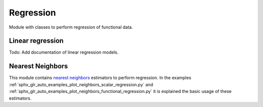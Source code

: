 .. _regression-module:

Regression
==========

Module with classes to perform regression of functional data.

Linear regression
-----------------

Todo: Add documentation of linear regression models.

.. autosummary::
   :toctree: autosummary

   skfda.ml.regression.LinearScalarRegression

Nearest Neighbors
-----------------

This module contains `nearest neighbors
<https://en.wikipedia.org/wiki/K-nearest_neighbors_algorithm>`_ estimators to
perform regression. In the examples
:ref:`sphx_glr_auto_examples_plot_neighbors_scalar_regression.py` and
:ref:`sphx_glr_auto_examples_plot_neighbors_functional_regression.py`
it is explained the basic usage of these estimators.

.. autosummary::
   :toctree: autosummary

   skfda.ml.regression.KNeighborsRegressor
   skfda.ml.regression.RadiusNeighborsRegressor
